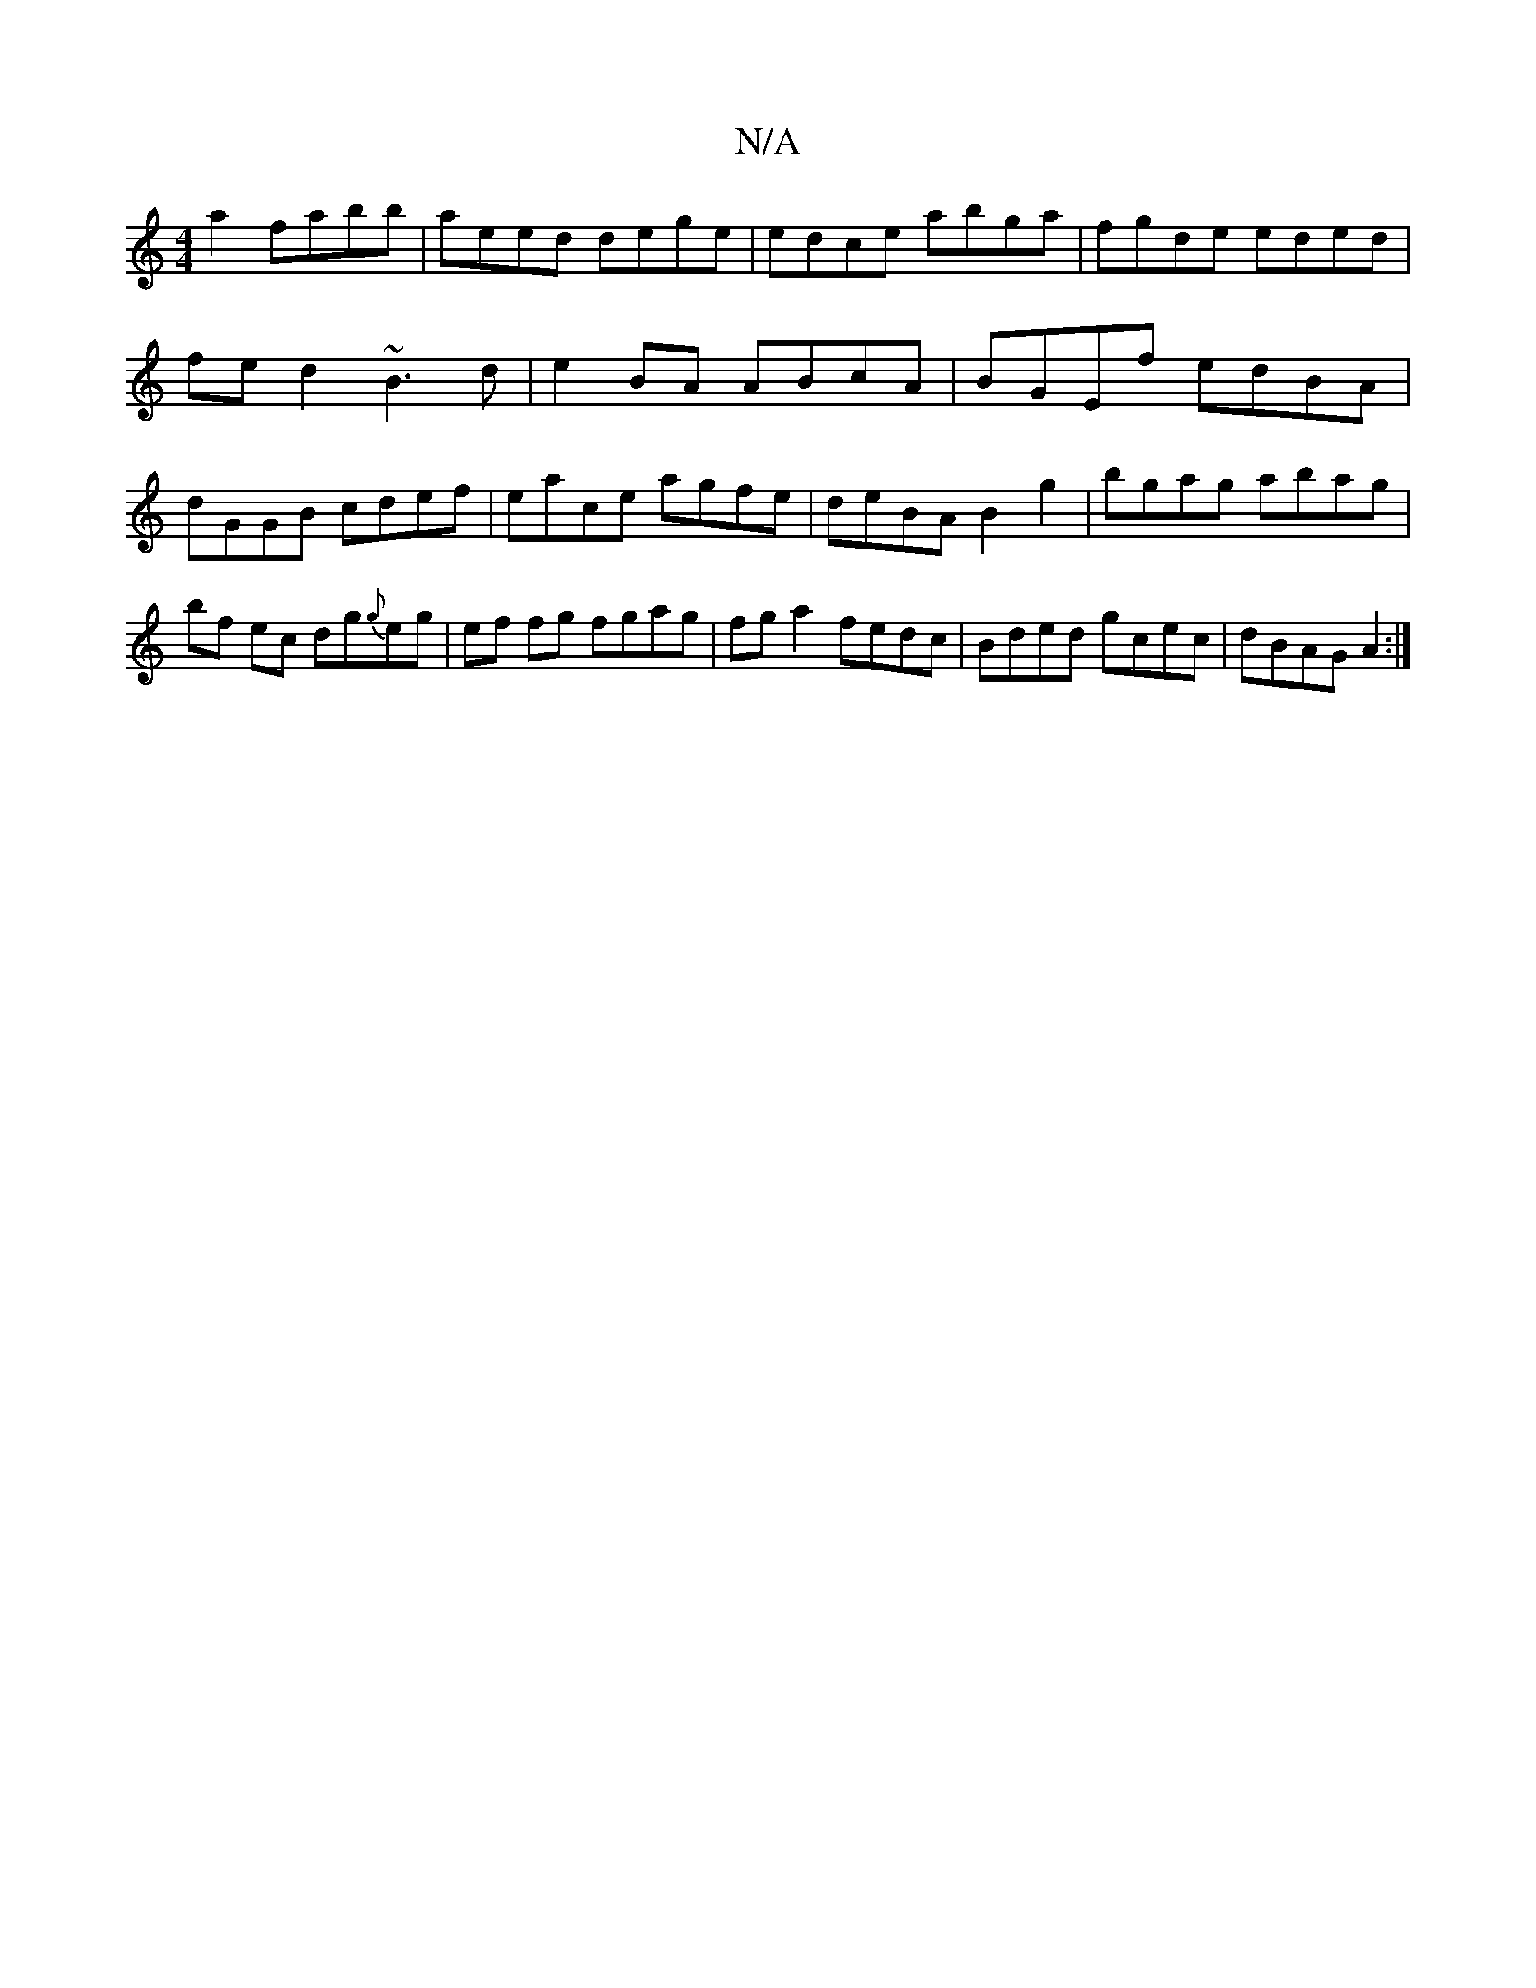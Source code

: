 X:1
T:N/A
M:4/4
R:N/A
K:Cmajor
a2 fabb | aeed dege|edce abga | fgde eded|fe d2 ~B3d|e2 BA ABcA|BGEf edBA|dGGB cdef|eace agfe|deBA B2g2|bgag abag|bf ec dg{g}eg | ef fg fgag|fga2 fedc|Bded gcec|dBAG A2:|

|:GBAB AF cB| A^GAF EABA|eAd